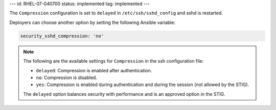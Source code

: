 ---
id: RHEL-07-040700
status: implemented
tag: implemented
---

The ``Compression`` configuration is set to ``delayed`` in
``/etc/ssh/sshd_config`` and sshd is restarted.

Deployers can choose another option by setting the following Ansible variable:

.. code-block:: yaml

    security_sshd_compression: 'no'

.. note::

    The following are the available settings for ``Compression`` in the ssh
    configuration file:

    * ``delayed``: Compression is enabled after authentication.
    * ``no``: Compression is disabled.
    * ``yes``: Compression is enabled during authentication and during the
      session (not allowed by the STIG).

    The ``delayed`` option balances security with performance and is an
    approved option in the STIG.

